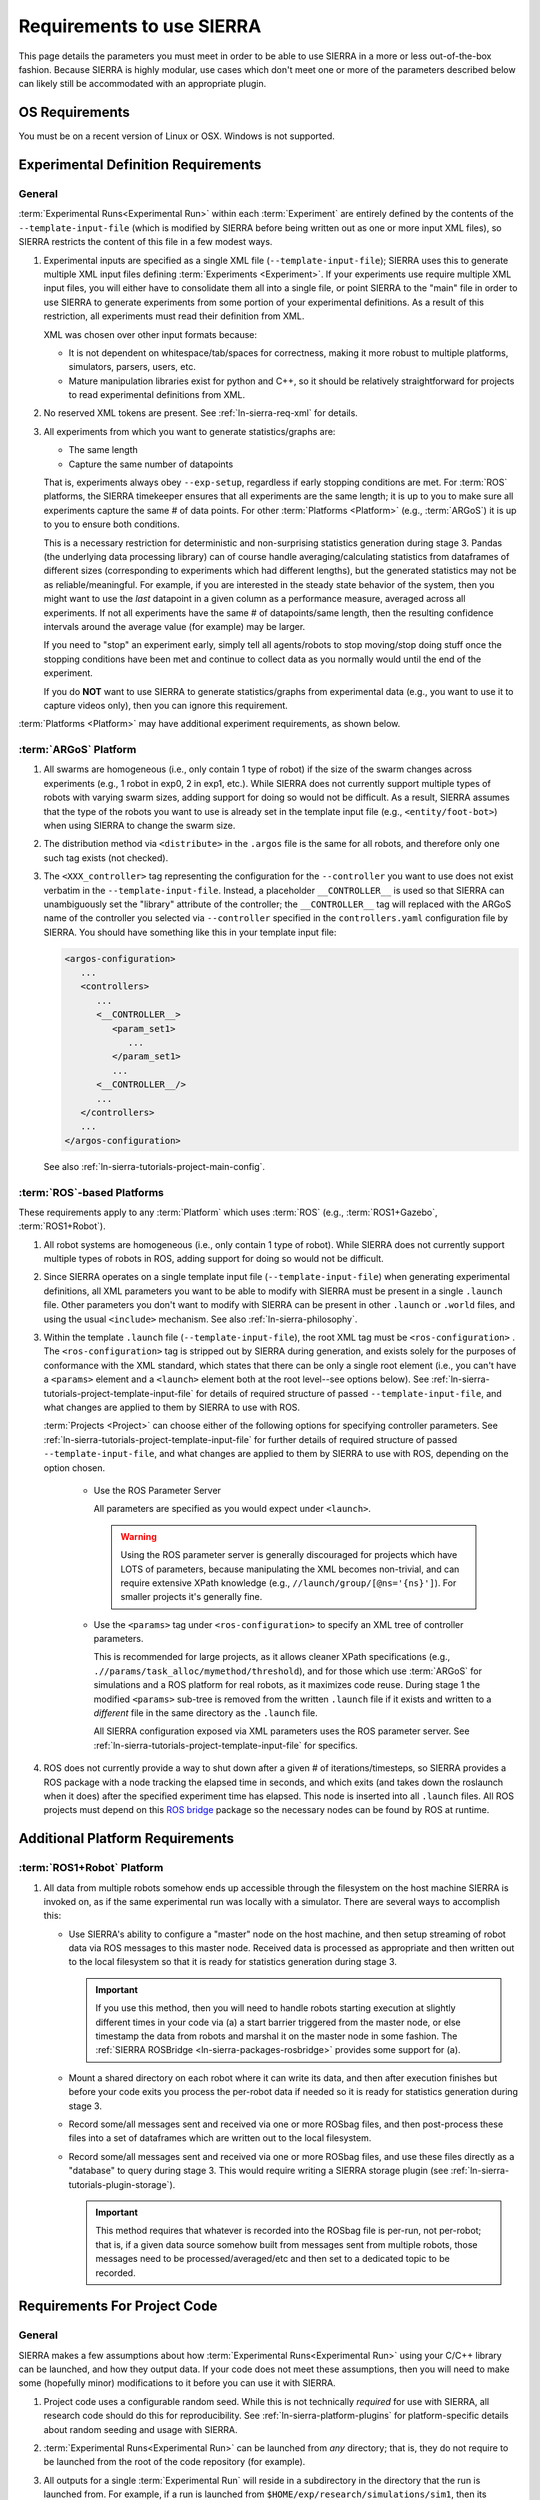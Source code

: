 .. _ln-sierra-req:

==========================
Requirements to use SIERRA
==========================

This page details the parameters you must meet in order to be able to use SIERRA
in a more or less out-of-the-box fashion. Because SIERRA is highly modular, use
cases which don't meet one or more of the parameters described below can likely
still be accommodated with an appropriate plugin.

.. _ln-sierra-req-OS:

OS Requirements
===============

You must be on a recent version of Linux or OSX. Windows is not supported.

.. _ln-sierra-req-exp:

Experimental Definition Requirements
====================================

General
-------

:term:`Experimental Runs<Experimental Run>` within each :term:`Experiment` are
entirely defined by the contents of the ``--template-input-file`` (which is
modified by SIERRA before being written out as one or more input XML files), so
SIERRA restricts the content of this file in a few modest ways.

#. Experimental inputs are specified as a single XML file
   (``--template-input-file``); SIERRA uses this to generate multiple XML input
   files defining :term:`Experiments <Experiment>`. If your experiments use
   require multiple XML input files, you will either have to consolidate them
   all into a single file, or point SIERRA to the "main" file in order to use
   SIERRA to generate experiments from some portion of your experimental
   definitions. As a result of this restriction, all experiments must read their
   definition from XML.

   XML was chosen over other input formats because:

   - It is not dependent on whitespace/tab/spaces for correctness, making it
     more robust to multiple platforms, simulators, parsers, users, etc.

   - Mature manipulation libraries exist for python and C++, so it should be
     relatively straightforward for projects to read experimental definitions
     from XML.

#. No reserved XML tokens are present. See :ref:`ln-sierra-req-xml` for details.

#. All experiments from which you want to generate statistics/graphs are:

   - The same length

   - Capture the same number of datapoints

   That is, experiments always obey ``--exp-setup``, regardless if early
   stopping conditions are met. For :term:`ROS` platforms, the SIERRA timekeeper
   ensures that all experiments are the same length; it is up to you to make
   sure all experiments capture the same # of data points. For other
   :term:`Platforms <Platform>` (e.g., :term:`ARGoS`) it is up to you to ensure
   both conditions.

   This is a necessary restriction for deterministic and non-surprising
   statistics generation during stage 3. Pandas (the underlying data processing
   library) can of course handle averaging/calculating statistics from
   dataframes of different sizes (corresponding to experiments which had
   different lengths), but the generated statistics may not be as
   reliable/meaningful. For example, if you are interested in the steady state
   behavior of the system, then you might want to use the `last` datapoint in a
   given column as a performance measure, averaged across all experiments. If
   not all experiments have the same # of datapoints/same length, then the
   resulting confidence intervals around the average value (for example) may be
   larger.

   If you need to "stop" an experiment early, simply tell all agents/robots to
   stop moving/stop doing stuff once the stopping conditions have been met and
   continue to collect data as you normally would until the end of the
   experiment.

   If you do **NOT** want to use SIERRA to generate statistics/graphs from
   experimental data (e.g., you want to use it to capture videos only), then you
   can ignore this requirement.

:term:`Platforms <Platform>` may have additional experiment requirements, as
shown below.

.. _ln-sierra-req-exp-argos:

:term:`ARGoS` Platform
----------------------

#. All swarms are homogeneous (i.e., only contain 1 type of robot) if the size
   of the swarm changes across experiments (e.g., 1 robot in exp0, 2 in exp1,
   etc.). While SIERRA does not currently support multiple types of robots with
   varying swarm sizes, adding support for doing so would not be difficult. As a
   result, SIERRA assumes that the type of the robots you want to use is already
   set in the template input file (e.g., ``<entity/foot-bot>``) when using
   SIERRA to change the swarm size.

#. The distribution method via ``<distribute>`` in the ``.argos`` file is the
   same for all robots, and therefore only one such tag exists (not checked).

#. The ``<XXX_controller>`` tag representing the configuration for the
   ``--controller`` you want to use does not exist verbatim in the
   ``--template-input-file``. Instead, a placeholder ``__CONTROLLER__`` is used
   so that SIERRA can unambiguously set the "library" attribute of the
   controller; the ``__CONTROLLER__`` tag will replaced with the ARGoS name of
   the controller you selected via ``--controller`` specified in the
   ``controllers.yaml`` configuration file by SIERRA. You should have something
   like this in your template input file:

   .. code-block:: XML

      <argos-configuration>
         ...
         <controllers>
            ...
            <__CONTROLLER__>
               <param_set1>
                  ...
               </param_set1>
               ...
            <__CONTROLLER__/>
            ...
         </controllers>
         ...
      </argos-configuration>

   See also :ref:`ln-sierra-tutorials-project-main-config`.

:term:`ROS`-based Platforms
---------------------------

These requirements apply to any :term:`Platform` which uses :term:`ROS` (e.g.,
:term:`ROS1+Gazebo`, :term:`ROS1+Robot`).

#. All robot systems are homogeneous (i.e., only contain 1 type of robot). While
   SIERRA does not currently support multiple types of robots in ROS, adding
   support for doing so would not be difficult.

#. Since SIERRA operates on a single template input file
   (``--template-input-file``) when generating experimental definitions, all XML
   parameters you want to be able to modify with SIERRA must be present in a
   single ``.launch`` file. Other parameters you don't want to modify with
   SIERRA can be present in other ``.launch`` or ``.world`` files, and using the
   usual ``<include>`` mechanism. See also :ref:`ln-sierra-philosophy`.

#. Within the template ``.launch`` file (``--template-input-file``), the root
   XML tag must be ``<ros-configuration>`` . The
   ``<ros-configuration>`` tag is stripped out by SIERRA during
   generation, and exists solely for the purposes of conformance with the XML
   standard, which states that there can be only a single root element (i.e.,
   you can't have a ``<params>`` element and a ``<launch>`` element both at the
   root level--see options below). See
   :ref:`ln-sierra-tutorials-project-template-input-file` for details of required
   structure of passed ``--template-input-file``, and what changes are applied
   to them by SIERRA to use with ROS.

   :term:`Projects <Project>` can choose either of the following options for
   specifying controller parameters. See
   :ref:`ln-sierra-tutorials-project-template-input-file` for further details of
   required structure of passed ``--template-input-file``, and what changes are
   applied to them by SIERRA to use with ROS, depending on the option chosen.

      - Use the ROS Parameter Server

        All parameters are specified as you would expect under ``<launch>``.

        .. WARNING:: Using the ROS parameter server is generally discouraged for
                     projects which have LOTS of parameters, because
                     manipulating the XML becomes non-trivial, and can require
                     extensive XPath knowledge (e.g.,
                     ``//launch/group/[@ns='{ns}']``). For smaller projects it's
                     generally fine.

      - Use the ``<params>`` tag under ``<ros-configuration>`` to specify an XML
        tree of controller parameters.

        This is recommended for large projects, as it allows cleaner XPath
        specifications (e.g., ``.//params/task_alloc/mymethod/threshold``), and
        for those which use :term:`ARGoS` for simulations and a ROS platform for
        real robots, as it maximizes code reuse. During stage 1 the modified
        ``<params>`` sub-tree is removed from the written ``.launch`` file if it
        exists and written to a `different` file in the same directory as the
        ``.launch`` file.

        All SIERRA configuration exposed via XML parameters uses the ROS
        parameter server. See :ref:`ln-sierra-tutorials-project-template-input-file`
        for specifics.

#. ROS does not currently provide a way to shut down after a given # of
   iterations/timesteps, so SIERRA provides a ROS package with a node tracking
   the elapsed time in seconds, and which exits (and takes down the roslaunch
   when it does) after the specified experiment time has elapsed. This node is
   inserted into all ``.launch`` files. All ROS projects must depend on this
   `ROS bridge <https://github.com/swarm-robotics/sierra_rosbridge.git>`_
   package so the necessary nodes can be found by ROS at runtime.


Additional Platform Requirements
================================

:term:`ROS1+Robot` Platform
---------------------------

#. All data from multiple robots somehow ends up accessible through the
   filesystem on the host machine SIERRA is invoked on, as if the same
   experimental run was locally with a simulator. There are several ways to
   accomplish this:

   - Use SIERRA's ability to configure a "master" node on the host machine, and
     then setup streaming of robot data via ROS messages to this master
     node. Received data is processed as appropriate and then written out to the
     local filesystem so that it is ready for statistics generation during
     stage 3.

     .. IMPORTANT:: If you use this method, then you will need to handle robots
                    starting execution at slightly different times in your code
                    via (a) a start barrier triggered from the master node, or
                    else timestamp the data from robots and marshal it on the
                    master node in some fashion. The :ref:`SIERRA ROSBridge
                    <ln-sierra-packages-rosbridge>` provides some support for (a).

   - Mount a shared directory on each robot where it can write its data, and
     then after execution finishes but before your code exits you process the
     per-robot data if needed so it is ready for statistics generation during
     stage 3.

   - Record some/all messages sent and received via one or more ROSbag files,
     and then post-process these files into a set of dataframes which are
     written out to the local filesystem.

   - Record some/all messages sent and received via one or more ROSbag files,
     and use these files directly as a "database" to query during stage 3. This
     would require writing a SIERRA storage plugin (see
     :ref:`ln-sierra-tutorials-plugin-storage`).

     .. IMPORTANT:: This method requires that whatever is recorded into the
                    ROSbag file is per-run, not per-robot; that is, if a given
                    data source somehow built from messages sent from multiple
                    robots, those messages need to be processed/averaged/etc and
                    then set to a dedicated topic to be recorded.


.. _ln-sierra-req-code:

Requirements For Project Code
=============================

General
-------

SIERRA makes a few assumptions about how :term:`Experimental Runs<Experimental
Run>` using your C/C++ library can be launched, and how they output data. If
your code does not meet these assumptions, then you will need to make some
(hopefully minor) modifications to it before you can use it with SIERRA.

#. Project code uses a configurable random seed. While this is not technically
   `required` for use with SIERRA, all research code should do this for
   reproducibility. See :ref:`ln-sierra-platform-plugins` for platform-specific details
   about random seeding and usage with SIERRA.

#. :term:`Experimental Runs<Experimental Run>` can be launched from `any`
   directory; that is, they do not require to be launched from the root of the
   code repository (for example).

#. All outputs for a single :term:`Experimental Run` will reside in a
   subdirectory in the directory that the run is launched from. For example, if
   a run is launched from ``$HOME/exp/research/simulations/sim1``, then its
   outputs need to appear in a directory such as
   ``$HOME/exp/research/simulations/sim1/outputs``. The directory within the
   experimental run root which SIERRA looks for simulation outputs is configured
   via YAML; see :ref:`ln-sierra-tutorials-project-main-config` for details.

   For HPC execution environments (see :ref:`ln-sierra-exec-env-hpc`), this requirement
   is easy to meet. For real robot execution environments
   (see :ref:`ln-sierra-exec-env-robots`), this can be more difficult to meet.

#. All experimental run outputs are in a format that SIERRA understands within
   the output directory for the run. See :ref:`ln-sierra-storage-plugins` for which
   output formats are currently understood by SIERRA. If your output format is
   not in the list, never fear! It's easy to create a new storage plugin, see
   :ref:`ln-sierra-tutorials-plugin-storage`.

ARGoS Platform
--------------

#. ``--project`` matches the name of the C++ library for the project
   (i.e. ``--project.so``), unless ``library_name`` is present in
   ``sierra.main.run`` YAML config. See :ref:`ln-sierra-tutorials-project-main-config`
   for details. For example if you pass ``--project=project-awesome``, then
   SIERRA will tell ARGoS to search in ``proj-awesome.so`` for both loop
   function and controller definitions via XML changes, unless you specify
   otherwise in project configuration. You *cannot* put the
   loop function/controller definitions in different libraries.

#. :envvar:`ARGOS_PLUGIN_PATH` is set up properly prior to invoking SIERRA.

ROS1+Gazebo Project Platform
----------------------------

#. :envvar:`ROS_PACKAGE_PATH` is set up properly prior to invoking SIERRA.

.. _ln-sierra-req-code-ros1robot:

ROS1+Robot Platform
-------------------

#. :envvar:`ROS_PACKAGE_PATH` is set up properly prior to invoking SIERRA on the
   local machine AND all robots are setup such that it is populated on login
   (e.g., an appropriate ``setup.bash`` is sourced in ``.bashrc``).

#. All robots have :envvar:`ROS_IP` or :envvar:`ROS_HOSTNAME` populated, or
   otherwise can correctly report their address to the ROS master. You can
   verify this by trying to launch a ROS master on each robot: if it launches
   without errors, then these values are setup properly.

.. _ln-sierra-req-xml:

XML Content Requirements
========================

Reserved Tokens
---------------

SIERRA uses some special XML tokens during stage 1, and although it is unlikely
that including these tokens would cause problems, because SIERRA looks for them
in `specific` places in the ``--template-input-file``, they should be avoided.

- ``__CONTROLLER__`` - Tag used when as a placeholder for selecting which
  controller present in an input file (if there are multiple) a user wants
  to use for a specific :term:`Experiment`. Can appear in XML attributes. This
  makes auto-population of the controller name based on the ``--controller``
  argument and the contents of ``controllers.yaml`` (see
  :ref:`ln-sierra-tutorials-project-main-config` for details) in template input files
  possible.

- ``__UUID__`` - XPath substitution optionally used when a :term:`ROS` platform
  is selected in ``controllers.yaml`` (see
  :ref:`ln-sierra-tutorials-project-main-config`) when adding XML tags to force
  addition of the tag once for every robot in the experiment, with ``__UUID__``
  replaced with the configured robot prefix concatenated with its numeric ID
  (0-based). Can appear in XML attributes.

- ``sierra`` - Used when the :term:`ROS1+Gazebo` platform is selected.  Should
  not appear in XML tags or attributes.
